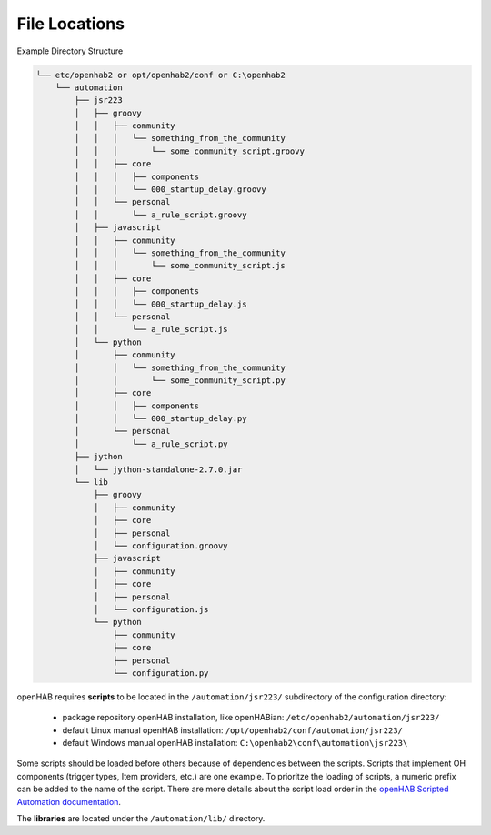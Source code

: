 **************
File Locations
**************

Example Directory Structure

.. code-block:: none

    └── etc/openhab2 or opt/openhab2/conf or C:\openhab2
        └── automation
            ├── jsr223
            │   ├── groovy
            │   │   ├── community
            │   │   │   └── something_from_the_community
            │   │   │       └── some_community_script.groovy
            │   │   ├── core
            │   │   │   ├── components
            │   │   │   └── 000_startup_delay.groovy
            │   │   └── personal
            │   │       └── a_rule_script.groovy
            │   ├── javascript
            │   │   ├── community
            │   │   │   └── something_from_the_community
            │   │   │       └── some_community_script.js
            │   │   ├── core
            │   │   │   ├── components
            │   │   │   └── 000_startup_delay.js
            │   │   └── personal
            │   │       └── a_rule_script.js
            │   └── python
            │       ├── community
            │       │   └── something_from_the_community
            │       │       └── some_community_script.py
            │       ├── core
            │       │   ├── components
            │       │   └── 000_startup_delay.py
            │       └── personal
            │           └── a_rule_script.py
            ├── jython
            │   └── jython-standalone-2.7.0.jar
            └── lib
                ├── groovy
                │   ├── community
                │   ├── core
                │   ├── personal
                │   └── configuration.groovy
                ├── javascript
                │   ├── community
                │   ├── core
                │   ├── personal
                │   └── configuration.js
                └── python
                    ├── community
                    ├── core
                    ├── personal
                    └── configuration.py

openHAB requires **scripts** to be located in the ``/automation/jsr223/`` subdirectory of the configuration directory:

    * package repository openHAB installation, like openHABian: ``/etc/openhab2/automation/jsr223/``
    * default Linux manual openHAB installation: ``/opt/openhab2/conf/automation/jsr223/``
    * default Windows manual openHAB installation: ``C:\openhab2\conf\automation\jsr223\``

Some scripts should be loaded before others because of dependencies between the scripts.
Scripts that implement OH components (trigger types, Item providers, etc.) are one example.
To prioritze the loading of scripts, a numeric prefix can be added to the name of the script.
There are more details about the script load order in the `openHAB Scripted Automation documentation`_.

The **libraries** are located under the ``/automation/lib/`` directory.

.. _openHAB Scripted Automation documentation: https://www.openhab.org/docs/configuration/jsr223.html
